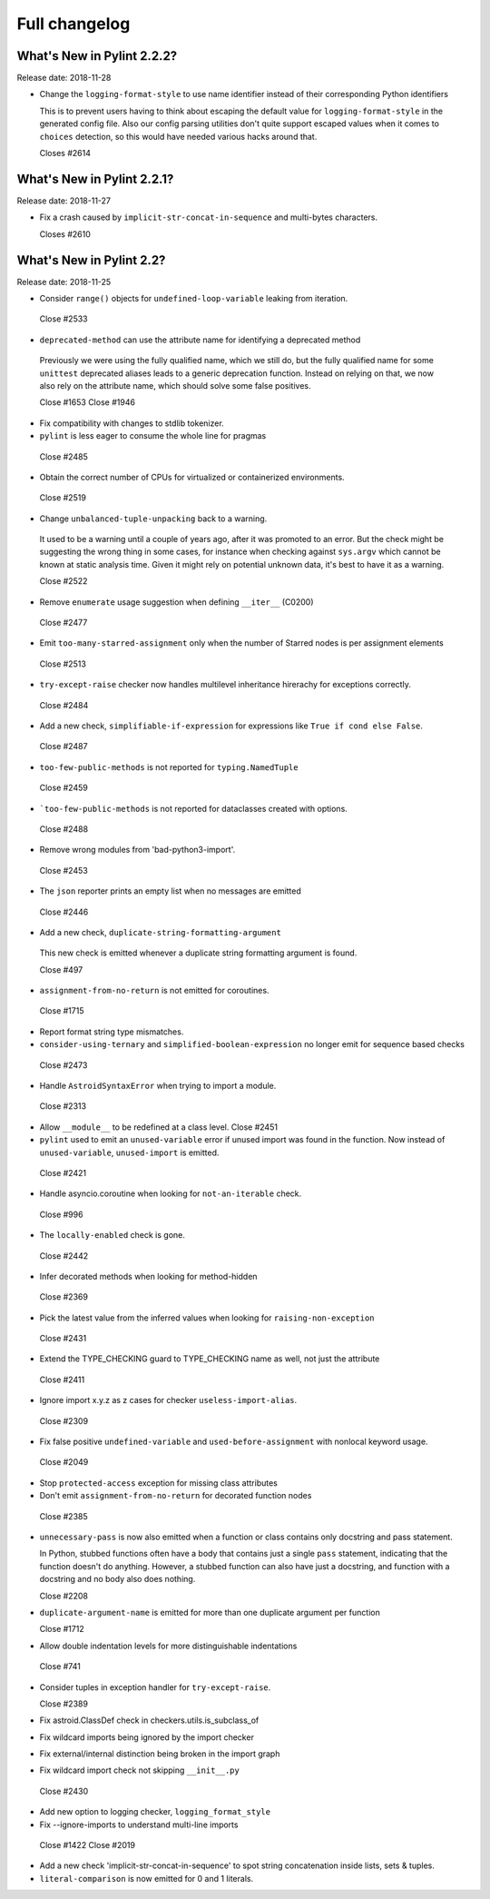 Full changelog
==============

What's New in Pylint 2.2.2?
---------------------------
Release date: 2018-11-28

* Change the ``logging-format-style`` to use name identifier instead of their
  corresponding Python identifiers

  This is to prevent users having to think about escaping the default value for
  ``logging-format-style`` in the generated config file. Also our config parsing
  utilities don't quite support escaped values when it comes to ``choices`` detection,
  so this would have needed various hacks around that.

  Closes #2614


What's New in Pylint 2.2.1?
---------------------------
Release date: 2018-11-27

* Fix a crash caused by ``implicit-str-concat-in-sequence`` and multi-bytes characters.

  Closes #2610


What's New in Pylint 2.2?
-------------------------

Release date: 2018-11-25

* Consider ``range()`` objects for ``undefined-loop-variable`` leaking from iteration.

 Close #2533

* ``deprecated-method`` can use the attribute name for identifying a deprecated method

 Previously we were using the fully qualified name, which we still do, but the fully
 qualified name for some ``unittest`` deprecated aliases leads to a generic
 deprecation function. Instead on relying on that, we now also rely on the attribute
 name, which should solve some false positives.

 Close #1653
 Close #1946

* Fix compatibility with changes to stdlib tokenizer.

* ``pylint`` is less eager to consume the whole line for pragmas

 Close #2485

* Obtain the correct number of CPUs for virtualized or containerized environments.

 Close #2519

* Change ``unbalanced-tuple-unpacking`` back to a warning.

 It used to be a warning until a couple of years ago, after it was promoted to
 an error. But the check might be suggesting the wrong thing in some cases,
 for instance when checking against ``sys.argv`` which cannot be known at static
 analysis time. Given it might rely on potential unknown data, it's best to
 have it as a warning.

 Close #2522

* Remove ``enumerate`` usage suggestion when defining ``__iter__`` (C0200)

 Close #2477

* Emit ``too-many-starred-assignment`` only when the number of Starred nodes is per assignment elements

 Close #2513

* ``try-except-raise`` checker now handles multilevel inheritance hirerachy for exceptions correctly.

 Close #2484

* Add a new check, ``simplifiable-if-expression`` for expressions like ``True if cond else False``.

 Close #2487

* ``too-few-public-methods`` is not reported for ``typing.NamedTuple``

 Close #2459

* ```too-few-public-methods`` is not reported for dataclasses created with options.

 Close #2488

* Remove wrong modules from 'bad-python3-import'.

 Close #2453

* The ``json`` reporter prints an empty list when no messages are emitted

 Close #2446

* Add a new check, ``duplicate-string-formatting-argument``

 This new check is emitted whenever a duplicate string formatting argument
 is found.

 Close #497

* ``assignment-from-no-return`` is not emitted for coroutines.

 Close #1715

* Report format string type mismatches.

* ``consider-using-ternary`` and ``simplified-boolean-expression`` no longer emit for sequence based checks

 Close #2473

* Handle ``AstroidSyntaxError`` when trying to import a module.

 Close #2313

* Allow ``__module__`` to be redefined at a class level. Close #2451

* ``pylint`` used to emit an ``unused-variable`` error if unused import was found in the function. Now instead of
  ``unused-variable``, ``unused-import`` is emitted.

 Close #2421

* Handle asyncio.coroutine when looking for ``not-an-iterable`` check.

 Close #996

* The ``locally-enabled`` check is gone.

 Close #2442

* Infer decorated methods when looking for method-hidden

 Close #2369

* Pick the latest value from the inferred values when looking for ``raising-non-exception``

 Close #2431

* Extend the TYPE_CHECKING guard to TYPE_CHECKING name as well, not just the attribute

 Close #2411

* Ignore import x.y.z as z cases for checker ``useless-import-alias``.

 Close #2309

* Fix false positive ``undefined-variable`` and ``used-before-assignment`` with nonlocal keyword usage.

 Close #2049

* Stop ``protected-access`` exception for missing class attributes

* Don't emit ``assignment-from-no-return`` for decorated function nodes

 Close #2385

* ``unnecessary-pass`` is now also emitted when a function or class contains only docstring and pass statement.

  In Python, stubbed functions often have a body that contains just a single ``pass`` statement,
  indicating that the function doesn't do anything. However, a stubbed function can also have just a
  docstring, and function with a docstring and no body also does nothing.

  Close #2208

* ``duplicate-argument-name`` is emitted for more than one duplicate argument per function

  Close #1712

* Allow double indentation levels for more distinguishable indentations

 Close #741

* Consider tuples in exception handler for ``try-except-raise``.

  Close #2389

* Fix astroid.ClassDef check in checkers.utils.is_subclass_of

* Fix wildcard imports being ignored by the import checker

* Fix external/internal distinction being broken in the import graph

* Fix wildcard import check not skipping ``__init__.py``

 Close #2430

* Add new option to logging checker, ``logging_format_style``

* Fix --ignore-imports to understand multi-line imports

 Close #1422
 Close #2019

* Add a new check 'implicit-str-concat-in-sequence' to spot string concatenation inside lists, sets & tuples.

* ``literal-comparison`` is now emitted for 0 and 1 literals.
